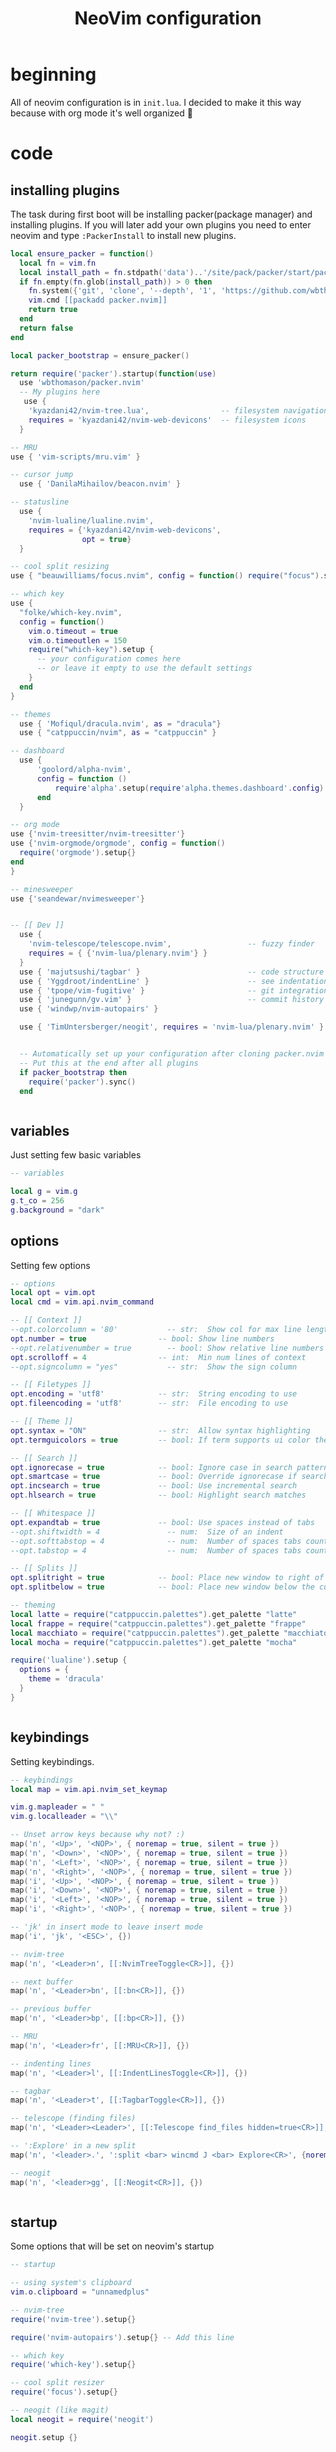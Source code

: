 #+title: NeoVim configuration
#+PROPERTY: header-args :tangle init.lua

* beginning
All of neovim configuration is in =init.lua=.
I decided to make it this way because with org mode it's well organized 🗿

* code

** installing plugins
The task during first boot will be installing packer(package manager) and installing plugins.
If you will later add your own plugins you need to enter neovim and type =:PackerInstall= to install new plugins.

#+BEGIN_SRC lua
local ensure_packer = function()
  local fn = vim.fn
  local install_path = fn.stdpath('data')..'/site/pack/packer/start/packer.nvim'
  if fn.empty(fn.glob(install_path)) > 0 then
    fn.system({'git', 'clone', '--depth', '1', 'https://github.com/wbthomason/packer.nvim', install_path})
    vim.cmd [[packadd packer.nvim]]
    return true
  end
  return false
end

local packer_bootstrap = ensure_packer()

return require('packer').startup(function(use)
  use 'wbthomason/packer.nvim'
  -- My plugins here
   use {
    'kyazdani42/nvim-tree.lua',                -- filesystem navigation
    requires = 'kyazdani42/nvim-web-devicons'  -- filesystem icons
  }

-- MRU
use { 'vim-scripts/mru.vim' }

-- cursor jump
  use { 'DanilaMihailov/beacon.nvim' }

-- statusline
  use {
    'nvim-lualine/lualine.nvim',
    requires = {'kyazdani42/nvim-web-devicons',
                opt = true}
  }

-- cool split resizing
use { "beauwilliams/focus.nvim", config = function() require("focus").setup() end }

-- which key
use {
  "folke/which-key.nvim",
  config = function()
    vim.o.timeout = true
    vim.o.timeoutlen = 150
    require("which-key").setup {
      -- your configuration comes here
      -- or leave it empty to use the default settings
    }
  end
}

-- themes
  use { 'Mofiqul/dracula.nvim', as = "dracula"}
  use { "catppuccin/nvim", as = "catppuccin" }

-- dashboard
  use {
      'goolord/alpha-nvim',
      config = function ()
          require'alpha'.setup(require'alpha.themes.dashboard'.config)
      end
  }

-- org mode
use {'nvim-treesitter/nvim-treesitter'}
use {'nvim-orgmode/orgmode', config = function()
  require('orgmode').setup{}
end
}

-- minesweeper
use {'seandewar/nvimesweeper'}


-- [[ Dev ]]
  use {
    'nvim-telescope/telescope.nvim',                 -- fuzzy finder
    requires = { {'nvim-lua/plenary.nvim'} }
  }
  use { 'majutsushi/tagbar' }                        -- code structure
  use { 'Yggdroot/indentLine' }                      -- see indentation
  use { 'tpope/vim-fugitive' }                       -- git integration
  use { 'junegunn/gv.vim' }                          -- commit history
  use { 'windwp/nvim-autopairs' }

  use { 'TimUntersberger/neogit', requires = 'nvim-lua/plenary.nvim' } -- git


  -- Automatically set up your configuration after cloning packer.nvim
  -- Put this at the end after all plugins
  if packer_bootstrap then
    require('packer').sync()
  end


#+END_SRC

** variables
Just setting few basic variables

#+BEGIN_SRC lua
-- variables

local g = vim.g
g.t_co = 256
g.background = "dark"

#+END_SRC

** options
Setting few options

#+BEGIN_SRC lua
-- options
local opt = vim.opt
local cmd = vim.api.nvim_command

-- [[ Context ]]
--opt.colorcolumn = '80'           -- str:  Show col for max line length
opt.number = true                -- bool: Show line numbers
--opt.relativenumber = true        -- bool: Show relative line numbers
opt.scrolloff = 4                -- int:  Min num lines of context
--opt.signcolumn = "yes"           -- str:  Show the sign column

-- [[ Filetypes ]]
opt.encoding = 'utf8'            -- str:  String encoding to use
opt.fileencoding = 'utf8'        -- str:  File encoding to use

-- [[ Theme ]]
opt.syntax = "ON"                -- str:  Allow syntax highlighting
opt.termguicolors = true         -- bool: If term supports ui color then enable

-- [[ Search ]]
opt.ignorecase = true            -- bool: Ignore case in search patterns
opt.smartcase = true             -- bool: Override ignorecase if search contains capitals
opt.incsearch = true             -- bool: Use incremental search
opt.hlsearch = true              -- bool: Highlight search matches

-- [[ Whitespace ]]
opt.expandtab = true             -- bool: Use spaces instead of tabs
--opt.shiftwidth = 4               -- num:  Size of an indent
--opt.softtabstop = 4              -- num:  Number of spaces tabs count for in insert mode
--opt.tabstop = 4                  -- num:  Number of spaces tabs count for

-- [[ Splits ]]
opt.splitright = true            -- bool: Place new window to right of current one
opt.splitbelow = true            -- bool: Place new window below the current one

-- theming
local latte = require("catppuccin.palettes").get_palette "latte"
local frappe = require("catppuccin.palettes").get_palette "frappe"
local macchiato = require("catppuccin.palettes").get_palette "macchiato"
local mocha = require("catppuccin.palettes").get_palette "mocha"

require('lualine').setup {
  options = {
    theme = 'dracula'
  }
}


#+END_SRC

** keybindings
Setting keybindings.

#+BEGIN_SRC lua
-- keybindings
local map = vim.api.nvim_set_keymap

vim.g.mapleader = " "
vim.g.localleader = "\\"

-- Unset arrow keys because why not? :)
map('n', '<Up>', '<NOP>', { noremap = true, silent = true })
map('n', '<Down>', '<NOP>', { noremap = true, silent = true })
map('n', '<Left>', '<NOP>', { noremap = true, silent = true })
map('n', '<Right>', '<NOP>', { noremap = true, silent = true })
map('i', '<Up>', '<NOP>', { noremap = true, silent = true })
map('i', '<Down>', '<NOP>', { noremap = true, silent = true })
map('i', '<Left>', '<NOP>', { noremap = true, silent = true })
map('i', '<Right>', '<NOP>', { noremap = true, silent = true })

-- 'jk' in insert mode to leave insert mode
map('i', 'jk', '<ESC>', {})

-- nvim-tree
map('n', '<Leader>n', [[:NvimTreeToggle<CR>]], {})

-- next buffer
map('n', '<Leader>bn', [[:bn<CR>]], {})

-- previous buffer
map('n', '<Leader>bp', [[:bp<CR>]], {})

-- MRU
map('n', '<Leader>fr', [[:MRU<CR>]], {})

-- indenting lines
map('n', '<Leader>l', [[:IndentLinesToggle<CR>]], {})

-- tagbar
map('n', '<Leader>t', [[:TagbarToggle<CR>]], {})

-- telescope (finding files)
map('n', '<Leader><Leader>', [[:Telescope find_files hidden=true<CR>]], {})

-- ':Explore' in a new split
map('n', '<leader>.', ':split <bar> wincmd J <bar> Explore<CR>', {noremap = true, silent = true})

-- neogit
map('n', '<leader>gg', [[:Neogit<CR>]], {})


#+END_SRC

** startup
Some options that will be set on neovim's startup

#+BEGIN_SRC lua
-- startup

-- using system's clipboard
vim.o.clipboard = "unnamedplus"

-- nvim-tree
require('nvim-tree').setup{}

require('nvim-autopairs').setup{} -- Add this line

-- which key
require('which-key').setup{}

-- cool split resizer
require('focus').setup{}

-- neogit (like magit)
local neogit = require('neogit')

neogit.setup {}

require('telescope').setup{
  defaults = {
    file_previewer = require'telescope.previewers'.vim_buffer_cat.new,
  }
}

-- org mode setup

-- Load custom treesitter grammar for org filetype
require('orgmode').setup_ts_grammar()

-- Treesitter configuration
require('nvim-treesitter.configs').setup {
  -- If TS highlights are not enabled at all, or disabled via `disable` prop,
  -- highlighting will fallback to default Vim syntax highlighting
  highlight = {
    enable = true,
    -- Required for spellcheck, some LaTex highlights and
    -- code block highlights that do not have ts grammar
    additional_vim_regex_highlighting = {'org'},
  },
  ensure_installed = {'org'}, -- Or run :TSUpdate org
}

require('orgmode').setup({
  org_agenda_files = {'~/Dropbox/org/*', '~/my-orgs/**/*'},
  org_default_notes_file = '~/Dropbox/org/refile.org',
})

end)
#+END_SRC
